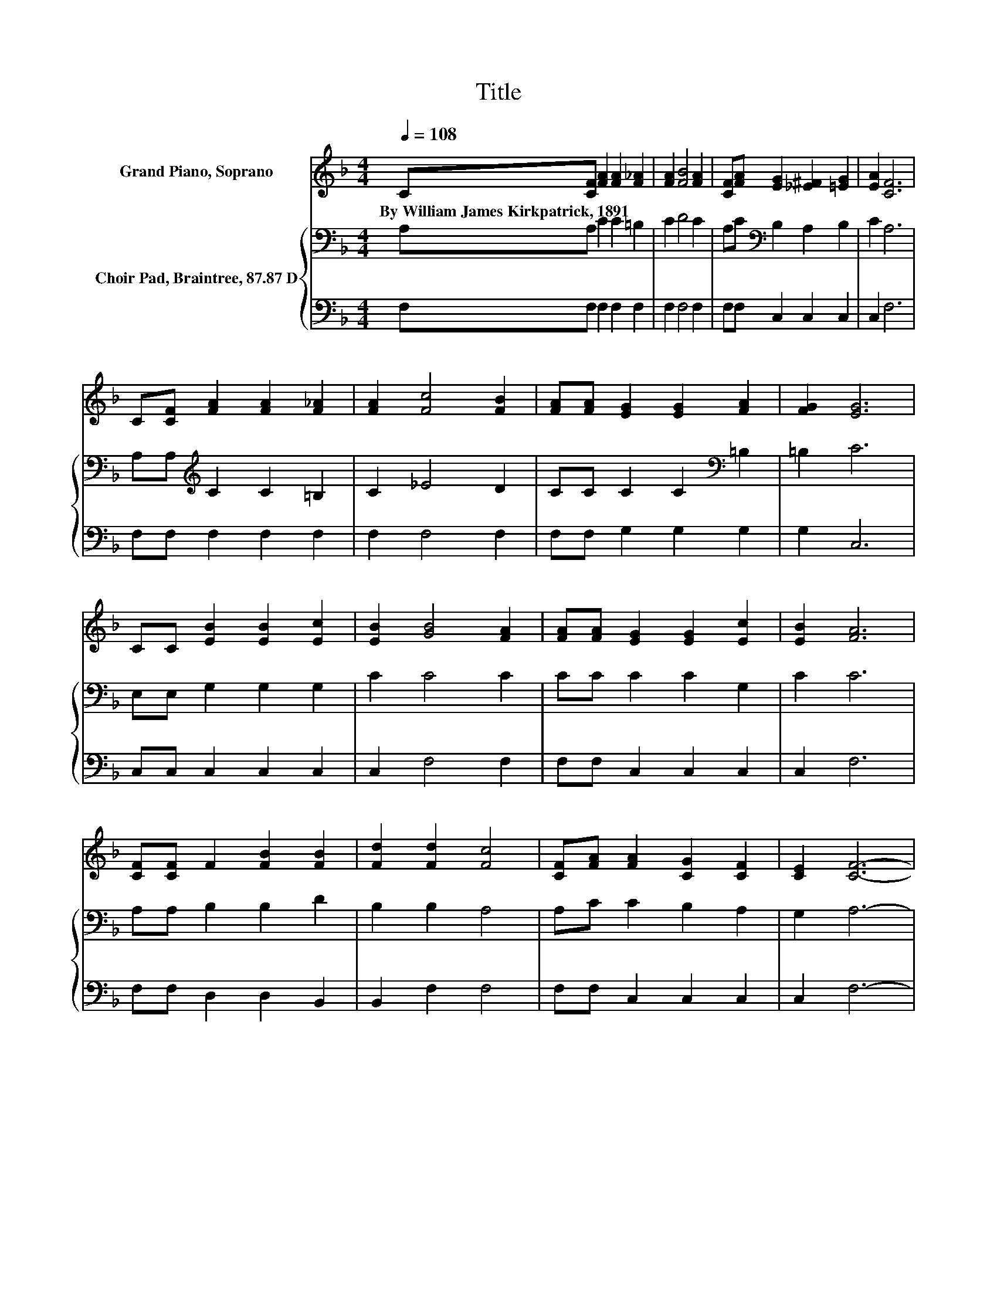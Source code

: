X:1
T:Title
%%score 1 { 2 | 3 }
L:1/8
Q:1/4=108
M:4/4
K:F
V:1 treble nm="Grand Piano, Soprano"
V:2 bass nm="Choir Pad, Braintree, 87.87 D"
V:3 bass 
V:1
 C[CF] [FA]2 [FA]2 [F_A]2 | [FA]2 [FB]4 [FA]2 | [CF][FA] [EG]2 [_E^F]2 [=EG]2 | [EA]2 [CF]6 | %4
w: By~William~James~Kirkpatrick,~1891 * * * *||||
 C[CF] [FA]2 [FA]2 [F_A]2 | [FA]2 [Fc]4 [FB]2 | [FA][FA] [EG]2 [EG]2 [FA]2 | [FG]2 [EG]6 | %8
w: ||||
 CC [EB]2 [EB]2 [Ec]2 | [EB]2 [GB]4 [FA]2 | [FA][FA] [EG]2 [EG]2 [Ec]2 | [EB]2 [FA]6 | %12
w: ||||
 [CF][CF] F2 [FB]2 [FB]2 | [Fd]2 [Fd]2 [Fc]4 | [CF][FA] [FA]2 [CG]2 [CF]2 | [CE]2 [CF]6- | %16
w: ||||
 [CF]2 z2 z4 |] %17
w: |
V:2
 A,A, C2 C2 =B,2 | C2 D4 C2 | A,C[K:bass] B,2 A,2 B,2 | C2 A,6 | A,A,[K:treble] C2 C2 =B,2 | %5
 C2 _E4 D2 | CC C2 C2[K:bass] =B,2 | =B,2 C6 | E,E, G,2 G,2 G,2 | C2 C4 C2 | CC C2 C2 G,2 | C2 C6 | %12
 A,A, B,2 B,2 D2 | B,2 B,2 A,4 | A,C C2 B,2 A,2 | G,2 A,6- | A,2 z2 z4 |] %17
V:3
 F,F, F,2 F,2 F,2 | F,2 F,4 F,2 | F,F, C,2 C,2 C,2 | C,2 F,6 | F,F, F,2 F,2 F,2 | F,2 F,4 F,2 | %6
 F,F, G,2 G,2 G,2 | G,2 C,6 | C,C, C,2 C,2 C,2 | C,2 F,4 F,2 | F,F, C,2 C,2 C,2 | C,2 F,6 | %12
 F,F, D,2 D,2 B,,2 | B,,2 F,2 F,4 | F,F, C,2 C,2 C,2 | C,2 F,6- | F,2 z2 z4 |] %17

